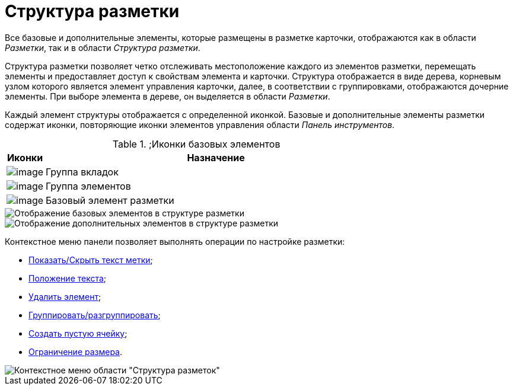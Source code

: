 = Структура разметки

Все базовые и дополнительные элементы, которые размещены в разметке карточки, отображаются как в области _Разметки_, так и в области _Структура разметки_.

Структура разметки позволяет четко отслеживать местоположение каждого из элементов разметки, перемещать элементы и предоставляет доступ к свойствам элемента и карточки. Структура отображается в виде дерева, корневым узлом которого является элемент управления карточки, далее, в соответствии с группировками, отображаются дочерние элементы. При выборе элемента в дереве, он выделяется в области _Разметки_.

Каждый элемент структуры отображается с определенной иконкой. Базовые и дополнительные элементы разметки содержат иконки, повторяющие иконки элементов управления области _Панель инструментов_.

.;Иконки базовых элементов
[width="100%",cols="10%,90%",options="header",]
|===
|Иконки |Назначение
|image:buttons/lay_ico_tab.png[image] |Группа вкладок
|image:buttons/lay_ico_group.png[image] |Группа элементов
|image:buttons/lay_ico_element.png[image] |Базовый элемент разметки
|===

image::lay_Layouts_structure_base.png[Отображение базовых элементов в структуре разметки]

image::lay_Layouts_structure_extra.png[Отображение дополнительных элементов в структуре разметки]

Контекстное меню панели позволяет выполнять операции по настройке разметки:

* xref:lay_Set_label.adoc[Показать/Скрыть текст метки];
* xref:lay_Set_label_place.adoc[Положение текста];
* xref:lay_Layout_element_delete.adoc[Удалить элемент];
* xref:lay_Set_grouping.adoc[Группировать/разгруппировать];
* xref:lay_Set_empty_cell.adoc[Создать пустую ячейку];
* xref:lay_Set_size_limit.adoc[Ограничение размера].

image::lay_Layouts_structure_menu.png[Контекстное меню области "Структура разметок"]
